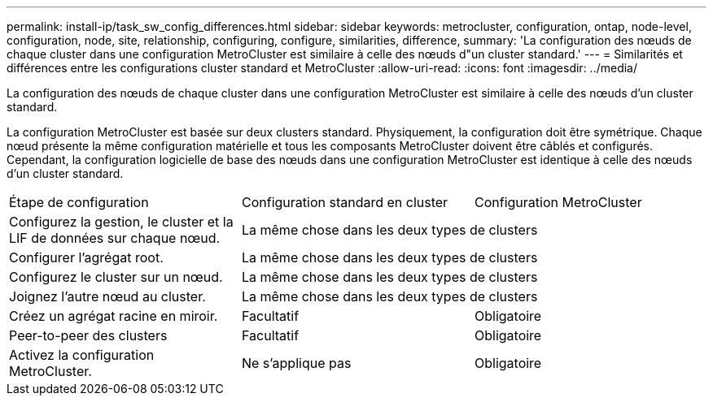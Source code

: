 ---
permalink: install-ip/task_sw_config_differences.html 
sidebar: sidebar 
keywords: metrocluster, configuration, ontap, node-level, configuration, node, site, relationship, configuring, configure, similarities, difference, 
summary: 'La configuration des nœuds de chaque cluster dans une configuration MetroCluster est similaire à celle des nœuds d"un cluster standard.' 
---
= Similarités et différences entre les configurations cluster standard et MetroCluster
:allow-uri-read: 
:icons: font
:imagesdir: ../media/


[role="lead"]
La configuration des nœuds de chaque cluster dans une configuration MetroCluster est similaire à celle des nœuds d'un cluster standard.

La configuration MetroCluster est basée sur deux clusters standard. Physiquement, la configuration doit être symétrique. Chaque nœud présente la même configuration matérielle et tous les composants MetroCluster doivent être câblés et configurés. Cependant, la configuration logicielle de base des nœuds dans une configuration MetroCluster est identique à celle des nœuds d'un cluster standard.

|===


| Étape de configuration | Configuration standard en cluster | Configuration MetroCluster 


 a| 
Configurez la gestion, le cluster et la LIF de données sur chaque nœud.
2+| La même chose dans les deux types de clusters 


 a| 
Configurer l'agrégat root.
2+| La même chose dans les deux types de clusters 


 a| 
Configurez le cluster sur un nœud.
2+| La même chose dans les deux types de clusters 


 a| 
Joignez l'autre nœud au cluster.
2+| La même chose dans les deux types de clusters 


 a| 
Créez un agrégat racine en miroir.
 a| 
Facultatif
 a| 
Obligatoire



 a| 
Peer-to-peer des clusters
 a| 
Facultatif
 a| 
Obligatoire



 a| 
Activez la configuration MetroCluster.
 a| 
Ne s'applique pas
 a| 
Obligatoire

|===